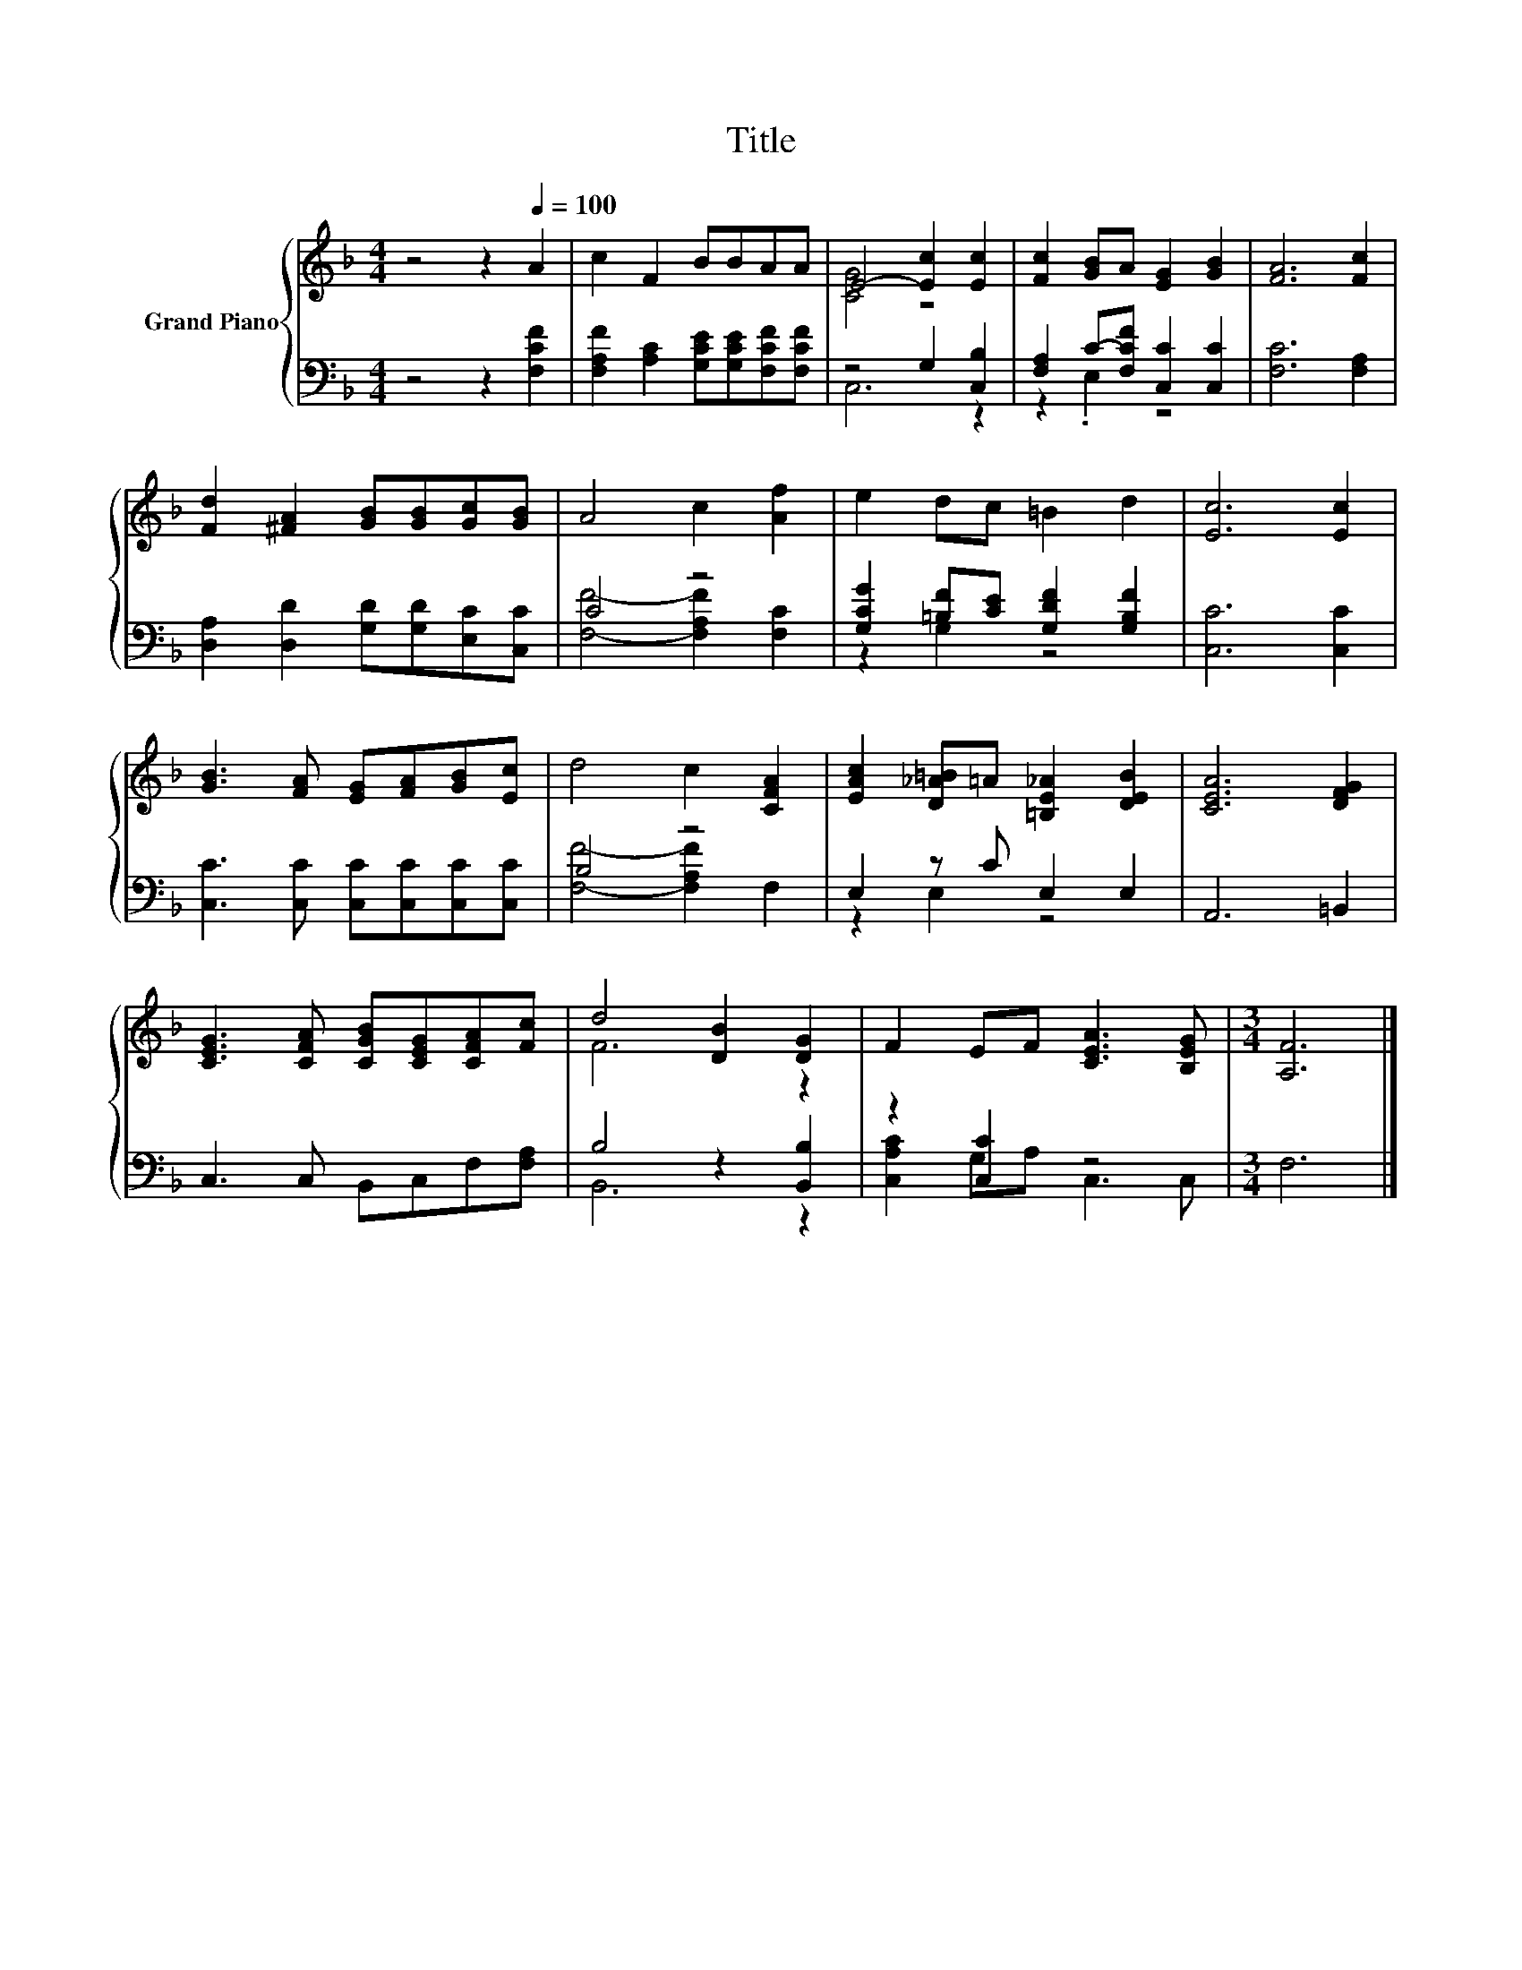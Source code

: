X:1
T:Title
%%score { ( 1 3 ) | ( 2 4 ) }
L:1/8
M:4/4
K:F
V:1 treble nm="Grand Piano"
V:3 treble 
V:2 bass 
V:4 bass 
V:1
 z4 z2[Q:1/4=100] A2 | c2 F2 BBAA | E4- [Ec]2 [Ec]2 | [Fc]2 [GB]A [EG]2 [GB]2 | [FA]6 [Fc]2 | %5
 [Fd]2 [^FA]2 [GB][GB][Gc][GB] | A4 c2 [Af]2 | e2 dc =B2 d2 | [Ec]6 [Ec]2 | %9
 [GB]3 [FA] [EG][FA][GB][Ec] | d4 c2 [CFA]2 | [EAc]2 [D_A=B]=A [=B,E_A]2 [DEB]2 | [CEA]6 [DFG]2 | %13
 [CEG]3 [CFA] [CGB][CEG][CFA][Fc] | d4 [DB]2 [DG]2 | F2 EF [CEA]3 [B,EG] |[M:3/4] [A,F]6 |] %17
V:2
 z4 z2 [F,CF]2 | [F,A,F]2 [A,C]2 [G,CE][G,CE][F,CF][F,CF] | z4 G,2 [C,B,]2 | %3
 [F,A,]2 C-[F,CF] [C,C]2 [C,C]2 | [F,C]6 [F,A,]2 | [D,A,]2 [D,D]2 [G,D][G,D][E,C][C,C] | C4 z4 | %7
 [G,CG]2 [=B,F][CE] [G,DF]2 [G,B,F]2 | [C,C]6 [C,C]2 | [C,C]3 [C,C] [C,C][C,C][C,C][C,C] | B,4 z4 | %11
 E,2 z C E,2 E,2 | A,,6 =B,,2 | C,3 C, B,,C,F,[F,A,] | B,4 z2 [B,,B,]2 | z2 [C,C]2 z4 | %16
[M:3/4] F,6 |] %17
V:3
 x8 | x8 | [CG]4 z4 | x8 | x8 | x8 | x8 | x8 | x8 | x8 | x8 | x8 | x8 | x8 | F6 z2 | x8 | %16
[M:3/4] x6 |] %17
V:4
 x8 | x8 | C,6 z2 | z2 .E,2 z4 | x8 | x8 | [F,F]4- [F,A,F]2 [F,C]2 | z2 G,2 z4 | x8 | x8 | %10
 [F,F]4- [F,A,F]2 F,2 | z2 E,2 z4 | x8 | x8 | B,,6 z2 | [C,A,C]2 G,A, C,3 C, |[M:3/4] x6 |] %17

